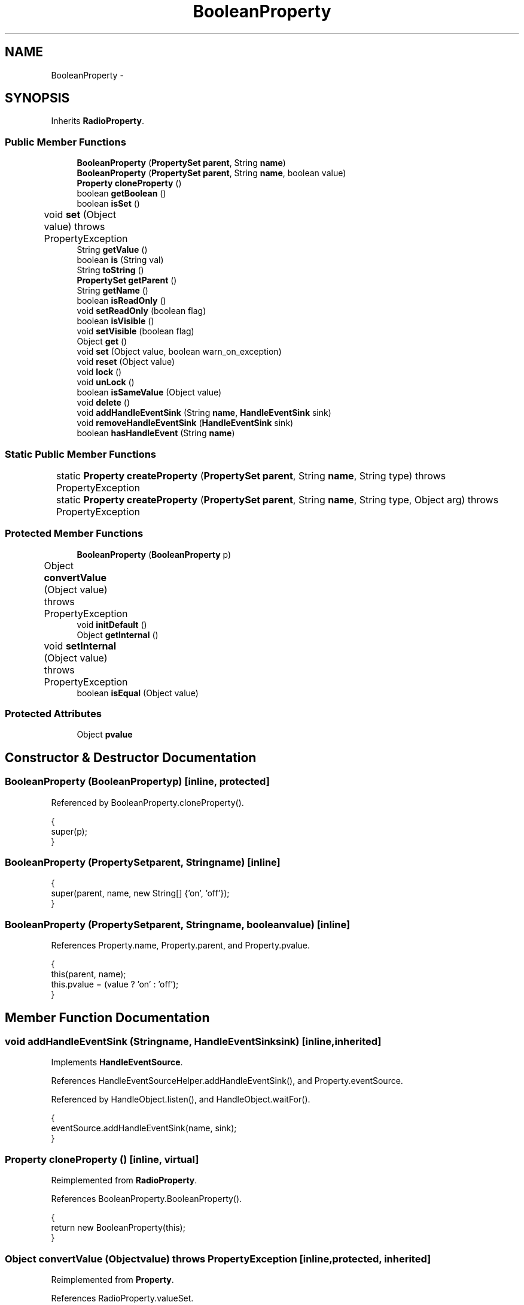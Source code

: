 .TH "BooleanProperty" 3 "Tue Nov 27 2012" "Version 3.2" "Octave" \" -*- nroff -*-
.ad l
.nh
.SH NAME
BooleanProperty \- 
.SH SYNOPSIS
.br
.PP
.PP
Inherits \fBRadioProperty\fP\&.
.SS "Public Member Functions"

.in +1c
.ti -1c
.RI "\fBBooleanProperty\fP (\fBPropertySet\fP \fBparent\fP, String \fBname\fP)"
.br
.ti -1c
.RI "\fBBooleanProperty\fP (\fBPropertySet\fP \fBparent\fP, String \fBname\fP, boolean value)"
.br
.ti -1c
.RI "\fBProperty\fP \fBcloneProperty\fP ()"
.br
.ti -1c
.RI "boolean \fBgetBoolean\fP ()"
.br
.ti -1c
.RI "boolean \fBisSet\fP ()"
.br
.ti -1c
.RI "void \fBset\fP (Object value)  throws PropertyException 	"
.br
.ti -1c
.RI "String \fBgetValue\fP ()"
.br
.ti -1c
.RI "boolean \fBis\fP (String val)"
.br
.ti -1c
.RI "String \fBtoString\fP ()"
.br
.ti -1c
.RI "\fBPropertySet\fP \fBgetParent\fP ()"
.br
.ti -1c
.RI "String \fBgetName\fP ()"
.br
.ti -1c
.RI "boolean \fBisReadOnly\fP ()"
.br
.ti -1c
.RI "void \fBsetReadOnly\fP (boolean flag)"
.br
.ti -1c
.RI "boolean \fBisVisible\fP ()"
.br
.ti -1c
.RI "void \fBsetVisible\fP (boolean flag)"
.br
.ti -1c
.RI "Object \fBget\fP ()"
.br
.ti -1c
.RI "void \fBset\fP (Object value, boolean warn_on_exception)"
.br
.ti -1c
.RI "void \fBreset\fP (Object value)"
.br
.ti -1c
.RI "void \fBlock\fP ()"
.br
.ti -1c
.RI "void \fBunLock\fP ()"
.br
.ti -1c
.RI "boolean \fBisSameValue\fP (Object value)"
.br
.ti -1c
.RI "void \fBdelete\fP ()"
.br
.ti -1c
.RI "void \fBaddHandleEventSink\fP (String \fBname\fP, \fBHandleEventSink\fP sink)"
.br
.ti -1c
.RI "void \fBremoveHandleEventSink\fP (\fBHandleEventSink\fP sink)"
.br
.ti -1c
.RI "boolean \fBhasHandleEvent\fP (String \fBname\fP)"
.br
.in -1c
.SS "Static Public Member Functions"

.in +1c
.ti -1c
.RI "static \fBProperty\fP \fBcreateProperty\fP (\fBPropertySet\fP \fBparent\fP, String \fBname\fP, String type)  throws PropertyException 	"
.br
.ti -1c
.RI "static \fBProperty\fP \fBcreateProperty\fP (\fBPropertySet\fP \fBparent\fP, String \fBname\fP, String type, Object arg)  throws PropertyException 	"
.br
.in -1c
.SS "Protected Member Functions"

.in +1c
.ti -1c
.RI "\fBBooleanProperty\fP (\fBBooleanProperty\fP p)"
.br
.ti -1c
.RI "Object \fBconvertValue\fP (Object value)  throws PropertyException 	"
.br
.ti -1c
.RI "void \fBinitDefault\fP ()"
.br
.ti -1c
.RI "Object \fBgetInternal\fP ()"
.br
.ti -1c
.RI "void \fBsetInternal\fP (Object value)  throws PropertyException 	"
.br
.ti -1c
.RI "boolean \fBisEqual\fP (Object value)"
.br
.in -1c
.SS "Protected Attributes"

.in +1c
.ti -1c
.RI "Object \fBpvalue\fP"
.br
.in -1c
.SH "Constructor & Destructor Documentation"
.PP 
.SS "\fBBooleanProperty\fP (\fBBooleanProperty\fPp)\fC [inline, protected]\fP"
.PP
Referenced by BooleanProperty\&.cloneProperty()\&.
.PP
.nf
        {
                super(p);
        }
.fi
.SS "\fBBooleanProperty\fP (\fBPropertySet\fPparent, Stringname)\fC [inline]\fP"
.PP
.nf
        {
                super(parent, name, new String[] {'on', 'off'});
        }
.fi
.SS "\fBBooleanProperty\fP (\fBPropertySet\fPparent, Stringname, booleanvalue)\fC [inline]\fP"
.PP
References Property\&.name, Property\&.parent, and Property\&.pvalue\&.
.PP
.nf
        {
                this(parent, name);
                this\&.pvalue = (value ? 'on' : 'off');
        }
.fi
.SH "Member Function Documentation"
.PP 
.SS "void \fBaddHandleEventSink\fP (Stringname, \fBHandleEventSink\fPsink)\fC [inline, inherited]\fP"
.PP
Implements \fBHandleEventSource\fP\&.
.PP
References HandleEventSourceHelper\&.addHandleEventSink(), and Property\&.eventSource\&.
.PP
Referenced by HandleObject\&.listen(), and HandleObject\&.waitFor()\&.
.PP
.nf
        {
                eventSource\&.addHandleEventSink(name, sink);
        }
.fi
.SS "\fBProperty\fP \fBcloneProperty\fP ()\fC [inline, virtual]\fP"
.PP
Reimplemented from \fBRadioProperty\fP\&.
.PP
References BooleanProperty\&.BooleanProperty()\&.
.PP
.nf
        {
                return new BooleanProperty(this);
        }
.fi
.SS "Object \fBconvertValue\fP (Objectvalue)  throws \fBPropertyException\fP 	\fC [inline, protected, inherited]\fP"
.PP
Reimplemented from \fBProperty\fP\&.
.PP
References RadioProperty\&.valueSet\&.
.PP
.nf
        {
                if (value instanceof String && valueSet\&.containsKey(value))
                        return valueSet\&.get(value);
                else
                        throw new PropertyException('invalid property value - ' + value\&.toString());
        }
.fi
.SS "static \fBProperty\fP \fBcreateProperty\fP (\fBPropertySet\fPparent, Stringname, Stringtype)  throws \fBPropertyException\fP 	\fC [inline, static, inherited]\fP"
.PP
References Property\&.name, and Property\&.parent\&.
.PP
Referenced by Property\&.createProperty()\&.
.PP
.nf
        {
                if (type\&.equals('double'))
                        return new DoubleProperty(parent, name);
                else if (type\&.equals('string'))
                        return new StringProperty(parent, name);
                return null;
        }
.fi
.SS "static \fBProperty\fP \fBcreateProperty\fP (\fBPropertySet\fPparent, Stringname, Stringtype, Objectarg)  throws \fBPropertyException\fP 	\fC [inline, static, inherited]\fP"
.PP
References Property\&.createProperty(), Property\&.name, Property\&.parent, and Property\&.set()\&.
.PP
.nf
        {
                if (type\&.equals('radio'))
                {
                        String[] values = ((String)arg)\&.split('|');
                        return new RadioProperty(parent, name, values, '');
                }
                else
                {
                        Property p = createProperty(parent, name, type);
                        if (p != null)
                                p\&.set(arg);
                        return p;
                }
        }
.fi
.SS "void \fBdelete\fP ()\fC [inline, inherited]\fP"
.PP
References HandleEventSourceHelper\&.delete(), and Property\&.eventSource\&.
.PP
.nf
        {
                eventSource\&.delete();
        }
.fi
.SS "Object \fBget\fP ()\fC [inline, inherited]\fP"
.PP
Reimplemented in \fBNotImplProperty\fP\&.
.PP
References Property\&.getInternal()\&.
.PP
Referenced by BarseriesObject\&.BarseriesObject(), BarseriesObject\&.doLayout(), AxesObject\&.doZoom(), HandleObject\&.get(), LegendObject\&.LegendObject(), LegendObject\&.makeItemFromLine(), LegendObject\&.propertyChanged(), UnwindHandleObject\&.swapValues(), and CheckBoxControl\&.update()\&.
.PP
.nf
        {
                /* TODO: needed?
                if (!lockNotify)
                {
                        Iterator it = listenerList\&.iterator();
                        while (it\&.hasNext())
                                ((PropertyListener)it\&.next())\&.propertyGetting(this);
                }
                */
                return getInternal();
        }
.fi
.SS "boolean \fBgetBoolean\fP ()\fC [inline]\fP"
.PP
References RadioProperty\&.getValue()\&.
.PP
Referenced by BooleanProperty\&.isSet()\&.
.PP
.nf
        {
                return getValue()\&.equals('on');
        }
.fi
.SS "Object \fBgetInternal\fP ()\fC [inline, protected, inherited]\fP"
.PP
Reimplemented in \fBColorProperty\fP, \fBCallbackProperty\fP, \fBHandleObjectListProperty\fP, and \fBTextProperty\fP\&.
.PP
References Property\&.pvalue\&.
.PP
Referenced by Property\&.get()\&.
.PP
.nf
        {
                return pvalue;
        }
.fi
.SS "String \fBgetName\fP ()\fC [inline, inherited]\fP"
.PP
References Property\&.name\&.
.PP
Referenced by PropertySet\&.addProperty(), AxesObject\&.autoAxis(), NotImplProperty\&.get(), PropertySet\&.getNames(), NotImplProperty\&.set(), Property\&.set(), and PropertySet\&.show()\&.
.PP
.nf
        {
                return name;
        }
.fi
.SS "\fBPropertySet\fP \fBgetParent\fP ()\fC [inline, inherited]\fP"
.PP
References Property\&.parent\&.
.PP
Referenced by CallbackProperty\&.execute(), NotImplProperty\&.get(), Property\&.initDefault(), HandleObject\&.listen(), NotImplProperty\&.set(), and Property\&.set()\&.
.PP
.nf
        {
                return parent;
        }
.fi
.SS "String \fBgetValue\fP ()\fC [inline, inherited]\fP"
.PP
References Property\&.pvalue\&.
.PP
Referenced by ColorbarObject\&.buildColorbar(), ColorbarObject\&.doLocate(), LegendObject\&.doLocate(), J2DRenderer\&.draw(), GLRenderer\&.draw(), AxesObject\&.draw(), TextObject\&.drawAsImage(), MarkerProperty\&.drawMarker(), FigureObject\&.FigureObject(), BooleanProperty\&.getBoolean(), AxesObject\&.getBoundingBox(), SurfaceObject\&.getCData(), PatchObject\&.getCData(), Utils\&.getFontSize(), AxesObject\&.getOuterBoundingBox(), UIControlObject\&.getPosition(), UIPanelObject\&.getPosition(), LineStyleProperty\&.getStroke(), RadioProperty\&.is(), LegendObject\&.LegendObject(), MarkerProperty\&.makeMarker(), GLRenderer\&.makeMarkerList(), GL2PS\&.makeMarkerPSString(), UIPanelObject\&.makePanel(), GLRenderer\&.makeTextureFromCData(), UIControlObject\&.propertyChanged(), UIPanelObject\&.propertyChanged(), TextObject\&.propertyChanged(), FigureObject\&.propertyChanged(), AxesObject\&.propertyChanged(), TextControl\&.stringToHTML(), ColorbarObject\&.updateActivePosition(), LegendObject\&.updateActivePosition(), FigureObject\&.updateFramePosition(), TextObject\&.updateMinMax(), AxesObject\&.updateOuterPosition(), FigureObject\&.updatePosition(), AxesObject\&.updatePosition(), TextObject\&.validate(), UIControlObject\&.validate(), and UIPanelObject\&.validate()\&.
.PP
.nf
        {
                return (String)pvalue;
        }
.fi
.SS "boolean \fBhasHandleEvent\fP (Stringname)\fC [inline, inherited]\fP"
.PP
Implements \fBHandleEventSource\fP\&.
.PP
References Property\&.eventSource, and HandleEventSourceHelper\&.hasHandleEvent()\&.
.PP
.nf
        {
                return eventSource\&.hasHandleEvent(name);
        }
.fi
.SS "void \fBinitDefault\fP ()\fC [inline, protected, inherited]\fP"
.PP
References HandleObject\&.getDefaultProperty(), Property\&.getParent(), HandleObject\&.getType(), Property\&.name, Property\&.parent, and Property\&.pvalue\&.
.PP
Referenced by Property\&.Property()\&.
.PP
.nf
        {
                HandleObject parent = (HandleObject)getParent();
                String defname = 'default' + parent\&.getType() + name;
                Property p = parent\&.getDefaultProperty(defname);

                if (p != null)
                        pvalue = p\&.pvalue;
        }
.fi
.SS "boolean \fBis\fP (Stringval)\fC [inline, inherited]\fP"
.PP
References RadioProperty\&.getValue()\&.
.PP
Referenced by AxesObject\&.autoAspectRatio(), AxesObject\&.autoAxis(), AxesObject\&.autoScaleC(), AxesObject\&.autoScaleX(), AxesObject\&.autoScaleY(), AxesObject\&.autoScaleZ(), AxesObject\&.autoTickLabelX(), AxesObject\&.autoTickLabelY(), AxesObject\&.autoTickLabelZ(), GL2PS\&.GL2PSMarkerDrawer\&.begin(), AxesObject\&.computeAutoTickLabels(), AxesObject\&.computeMinorTicks(), UIControlObject\&.controlActivated(), AxesContainer\&.createCanvas(), BarseriesObject\&.doLayout(), LegendObject\&.doLayout(), ColorbarObject\&.doLocate(), LegendObject\&.doLocate(), J2DRenderer\&.draw(), GLRenderer\&.draw(), AxesObject\&.draw(), TextObject\&.drawAsImage(), UIControlObject\&.get(), TextControl\&.getAlignment(), Utils\&.getAlphaData(), SurfaceObject\&.getAlphaData(), PatchObject\&.getAlphaData(), Utils\&.getFont(), Utils\&.getFontSize(), HandleObjectListProperty\&.getVisibleObjects(), UIControlAdapter\&.init(), MarkerProperty\&.isSet(), UIPanelObject\&.makeBorder(), UIControlAdapter\&.mousePressed(), BaseLineObject\&.propertyChanged(), UIControlAdapter\&.propertyChanged(), TextObject\&.propertyChanged(), FigureObject\&.propertyChanged(), AxesObject\&.propertyChanged(), UIControlObject\&.set(), EditControl\&.setAlignment(), Edit2Control\&.setAlignment(), TextObject\&.toPostScript(), AxesObject\&.updateActivePosition(), TextObject\&.updateContent(), TextObject\&.updateData(), BaseLineObject\&.updateLine(), ImageObject\&.updateMinMax(), PatchObject\&.updateMinMax(), TextObject\&.updateMinMax(), AxesObject\&.updateScalers(), FigureObject\&.updateToolbars(), and AxesObject\&.updateXFormMatrices()\&.
.PP
.nf
        {
                return getValue()\&.equalsIgnoreCase(val);
        }
.fi
.SS "boolean \fBisEqual\fP (Objectvalue)\fC [inline, protected, inherited]\fP"
.PP
Reimplemented in \fBTextProperty\fP\&.
.PP
References Property\&.pvalue\&.
.PP
Referenced by Property\&.isSameValue(), and Property\&.set()\&.
.PP
.nf
        {
                /*Object v = getInternal();*/
                Object v = pvalue;
                return (value == null ? v == null : value\&.equals(v));
        }
.fi
.SS "boolean \fBisReadOnly\fP ()\fC [inline, inherited]\fP"
.PP
References Property\&.readOnly\&.
.PP
.nf
        {
                return readOnly;
        }
.fi
.SS "boolean \fBisSameValue\fP (Objectvalue)\fC [inline, inherited]\fP"
.PP
References Property\&.convertValue(), and Property\&.isEqual()\&.
.PP
Referenced by HandleObject\&.waitFor()\&.
.PP
.nf
        {
                try
                {
                        value = convertValue(value);
                        return isEqual(value);
                }
                catch (PropertyException e)
                {
                        return false;
                }
        }
.fi
.SS "boolean \fBisSet\fP ()\fC [inline]\fP"
.PP
References BooleanProperty\&.getBoolean()\&.
.PP
Referenced by AxesObject\&.autoLegend(), AxesObject\&.autoScaleC(), FigureObject\&.createFigure(), BarseriesObject\&.doLayout(), GLRenderer\&.draw(), AxesObject\&.draw(), AxesObject\&.getChildrenLimits(), HandleObjectListProperty\&.getVisibleObjects(), GraphicObject\&.isLegendable(), BarseriesObject\&.propertyChanged(), FigureObject\&.propertyChanged(), AxesObject\&.propertyChanged(), AxesObject\&.removeChild(), J2DRenderer\&.setXForm(), FigureObject\&.updateHandle(), and FigureObject\&.updateTitle()\&.
.PP
.nf
        {
                return getBoolean();
        }
.fi
.SS "boolean \fBisVisible\fP ()\fC [inline, inherited]\fP"
.PP
References Property\&.visible\&.
.PP
Referenced by PropertySet\&.getNames(), and PropertySet\&.show()\&.
.PP
.nf
        {
                return visible;
        }
.fi
.SS "void \fBlock\fP ()\fC [inline, inherited]\fP"
.PP
References Property\&.lockNotify\&.
.PP
.nf
        {
                lockNotify = true;
        }
.fi
.SS "void \fBremoveHandleEventSink\fP (\fBHandleEventSink\fPsink)\fC [inline, inherited]\fP"
.PP
Implements \fBHandleEventSource\fP\&.
.PP
References Property\&.eventSource, and HandleEventSourceHelper\&.removeHandleEventSink()\&.
.PP
.nf
        {
                eventSource\&.removeHandleEventSink(sink);
        }
.fi
.SS "void \fBreset\fP (Objectvalue)\fC [inline, inherited]\fP"
.PP
References Property\&.lockNotify\&.
.PP
Referenced by BarseriesObject\&.BarseriesObject(), BaseLineObject\&.BaseLineObject(), ColorbarObject\&.buildColorbar(), LegendObject\&.buildLegend(), ColorbarObject\&.ColorbarObject(), HandleObject\&.delete(), LegendObject\&.doLayout(), AxesObject\&.draw(), AxesObject\&.getBaseLine(), ImageObject\&.ImageObject(), LegendObject\&.LegendObject(), LineObject\&.LineObject(), LegendObject\&.makeItemFromLine(), AxesObject\&.makeTextObject(), PatchObject\&.PatchObject(), FigureObject\&.print(), LineObject\&.propertyChanged(), BarseriesObject\&.propertyChanged(), TextObject\&.propertyChanged(), SurfaceObject\&.propertyChanged(), AxesObject\&.propertyChanged(), AxesObject\&.reset(), GraphicObject\&.set(), SurfaceObject\&.SurfaceObject(), UnwindHandleObject\&.swapValues(), TextObject\&.TextObject(), CheckBoxControl\&.update(), EditControl\&.update(), PopupMenuControl\&.update(), Edit2Control\&.update(), ListBoxControl\&.update(), AxesObject\&.updateXFormMatrices(), LineObject\&.validate(), SurfaceObject\&.validate(), and PatchObject\&.validate()\&.
.PP
.nf
        {
                boolean oldLockNotify = lockNotify;

                lockNotify = true;
                try { set(value); }
                catch (PropertyException e)
                {
                        System\&.err\&.println('WARNING: exception during property reset: ' + e);
                }
                lockNotify = oldLockNotify;
        }
.fi
.SS "void \fBset\fP (Objectvalue)  throws \fBPropertyException\fP 	\fC [inline]\fP"
.PP
Reimplemented from \fBProperty\fP\&.
.PP
Referenced by BaseLineObject\&.propertyChanged(), and TextObject\&.propertyChanged()\&.
.PP
.nf
        {
                if (value instanceof Boolean)
                        super\&.set(((Boolean)value)\&.booleanValue() ? 'on' : 'off');
                else if (value instanceof Number)
                        super\&.set(((Number)value)\&.intValue() != 0 ? 'on' : 'off');
                else
                        super\&.set(value);
        }
.fi
.SS "void \fBset\fP (Objectvalue, booleanwarn_on_exception)\fC [inline, inherited]\fP"
.PP
References Property\&.getName()\&.
.PP
.nf
        {
                try { set(value); }
                catch (PropertyException e)
                {
                        if (warn_on_exception)
                        {
                                System\&.out\&.println('WARNING: ' + getName() + '\&.set: exception occured');
                                e\&.printStackTrace();
                        }
                }
        }
.fi
.SS "void \fBsetInternal\fP (Objectvalue)  throws \fBPropertyException\fP 	\fC [inline, protected, inherited]\fP"
.PP
Reimplemented in \fBArrayProperty\fP, and \fBTextProperty\fP\&.
.PP
References Property\&.pvalue\&.
.PP
Referenced by Property\&.set()\&.
.PP
.nf
        {
                pvalue = value;
        }
.fi
.SS "void \fBsetReadOnly\fP (booleanflag)\fC [inline, inherited]\fP"
.PP
References Property\&.readOnly\&.
.PP
.nf
        {
                readOnly = flag;
        }
.fi
.SS "void \fBsetVisible\fP (booleanflag)\fC [inline, inherited]\fP"
.PP
References Property\&.visible\&.
.PP
Referenced by AxesObject\&.AxesObject(), BarseriesObject\&.BarseriesObject(), BaseLineObject\&.BaseLineObject(), FigureObject\&.FigureObject(), GraphicObject\&.GraphicObject(), and PatchObject\&.PatchObject()\&.
.PP
.nf
        {
                visible = flag;
        }
.fi
.SS "String \fBtoString\fP ()\fC [inline, inherited]\fP"
.PP
References Property\&.pvalue\&.
.PP
.nf
        {
                return (String)pvalue;
        }
.fi
.SS "void \fBunLock\fP ()\fC [inline, inherited]\fP"
.PP
References Property\&.lockNotify\&.
.PP
Referenced by HandleObject\&.addProperty(), and PropertySet\&.validate()\&.
.PP
.nf
        {
                lockNotify = false;
        }
.fi
.SH "Member Data Documentation"
.PP 
.SS "Object \fBpvalue\fP\fC [protected, inherited]\fP"
.PP
Referenced by HandleObjectListProperty\&.addElement(), ArrayProperty\&.ArrayProperty(), BooleanProperty\&.BooleanProperty(), CallbackProperty\&.CallbackProperty(), ColorProperty\&.ColorProperty(), HandleObjectListProperty\&.contains(), DoubleProperty\&.DoubleProperty(), DoubleRadioProperty\&.DoubleRadioProperty(), DoubleProperty\&.doubleValue(), DoubleRadioProperty\&.doubleValue(), HandleObjectListProperty\&.elementAt(), DoubleProperty\&.floatValue(), StringArrayProperty\&.getArray(), CallbackProperty\&.getCallback(), ArrayProperty\&.getClassName(), ColorProperty\&.getColor(), ArrayProperty\&.getDim(), TextProperty\&.getInternal(), Property\&.getInternal(), ColorProperty\&.getInternal(), ArrayProperty\&.getMatrix(), ArrayProperty\&.getNDims(), ObjectProperty\&.getObject(), TextProperty\&.getText(), RadioProperty\&.getValue(), VectorProperty\&.getVector(), HandleObjectListProperty\&.getVisibleObjects(), HandleObjectListProperty\&.HandleObjectListProperty(), Property\&.initDefault(), DoubleProperty\&.intValue(), DoubleRadioProperty\&.is(), ColorProperty\&.is(), DoubleRadioProperty\&.isDouble(), ArrayProperty\&.isEmpty(), TextProperty\&.isEqual(), Property\&.isEqual(), ColorProperty\&.isSet(), HandleObjectListProperty\&.iterator(), LineStyleProperty\&.LineStyleProperty(), MarkerProperty\&.MarkerProperty(), ObjectProperty\&.ObjectProperty(), Property\&.Property(), RadioProperty\&.RadioProperty(), HandleObjectListProperty\&.removeAllElements(), HandleObjectListProperty\&.removeElement(), TextProperty\&.setInternal(), Property\&.setInternal(), HandleObjectListProperty\&.size(), StringArrayProperty\&.StringArrayProperty(), StringProperty\&.StringProperty(), TextProperty\&.TextProperty(), StringProperty\&.toString(), ObjectProperty\&.toString(), RadioProperty\&.toString(), DoubleRadioProperty\&.toString(), VectorProperty\&.toString(), ArrayProperty\&.toString(), ColorProperty\&.toString(), and VectorProperty\&.VectorProperty()\&.

.SH "Author"
.PP 
Generated automatically by Doxygen for Octave from the source code\&.
